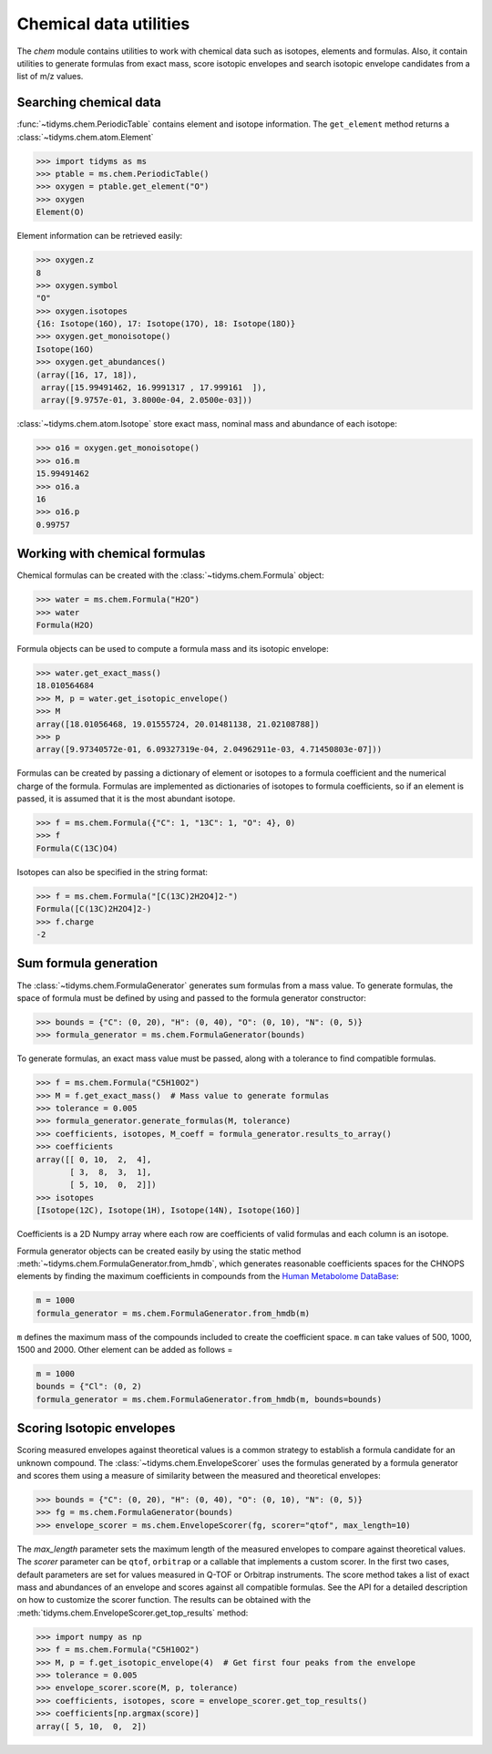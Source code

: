 .. _working-with-chemical-formulas:

.. py:currentmodule:: tidyms

Chemical data utilities
=======================

The `chem` module contains utilities to work with chemical data such as isotopes,
elements and formulas. Also, it contain utilities to generate formulas from
exact mass, score isotopic envelopes and search isotopic envelope candidates
from a list of m/z values.

Searching chemical data
-----------------------

:func:`~tidyms.chem.PeriodicTable` contains element and isotope information.
The ``get_element`` method returns a :class:`~tidyms.chem.atom.Element`

.. code-block:: python

    >>> import tidyms as ms
    >>> ptable = ms.chem.PeriodicTable()
    >>> oxygen = ptable.get_element("O")
    >>> oxygen
    Element(O)

Element information can be retrieved easily:

.. code-block:: python

    >>> oxygen.z
    8
    >>> oxygen.symbol
    "O"
    >>> oxygen.isotopes
    {16: Isotope(16O), 17: Isotope(17O), 18: Isotope(18O)}
    >>> oxygen.get_monoisotope()
    Isotope(16O)
    >>> oxygen.get_abundances()
    (array([16, 17, 18]),
     array([15.99491462, 16.9991317 , 17.999161  ]),
     array([9.9757e-01, 3.8000e-04, 2.0500e-03]))

:class:`~tidyms.chem.atom.Isotope` store exact mass, nominal mass and abundance
of each isotope:

.. code-block:: python

    >>> o16 = oxygen.get_monoisotope()
    >>> o16.m
    15.99491462
    >>> o16.a
    16
    >>> o16.p
    0.99757

Working with chemical formulas
------------------------------

Chemical formulas can be created with the :class:`~tidyms.chem.Formula` object:

.. code-block:: python

    >>> water = ms.chem.Formula("H2O")
    >>> water
    Formula(H2O)

Formula objects can be used to compute a formula mass and its isotopic envelope:

.. code-block:: python

    >>> water.get_exact_mass()
    18.010564684
    >>> M, p = water.get_isotopic_envelope()
    >>> M
    array([18.01056468, 19.01555724, 20.01481138, 21.02108788])
    >>> p
    array([9.97340572e-01, 6.09327319e-04, 2.04962911e-03, 4.71450803e-07]))

Formulas can be created by passing a dictionary of element or isotopes to a
formula coefficient and the numerical charge of the formula. Formulas are
implemented as dictionaries of isotopes to formula coefficients, so if an
element is passed, it is assumed that it is the most abundant isotope.

.. code-block:: python

    >>> f = ms.chem.Formula({"C": 1, "13C": 1, "O": 4}, 0)
    >>> f
    Formula(C(13C)O4)

Isotopes can also be specified in the string format:

.. code-block:: python

    >>> f = ms.chem.Formula("[C(13C)2H2O4]2-")
    Formula([C(13C)2H2O4]2-)
    >>> f.charge
    -2


Sum formula generation
----------------------

The :class:`~tidyms.chem.FormulaGenerator` generates sum formulas from a mass
value. To generate formulas, the space of formula must be defined by using
and passed to the formula generator constructor:

.. code-block:: python

    >>> bounds = {"C": (0, 20), "H": (0, 40), "O": (0, 10), "N": (0, 5)}
    >>> formula_generator = ms.chem.FormulaGenerator(bounds)

To generate formulas, an exact mass value must be passed, along with a tolerance
to find compatible formulas.

.. code-block:: python

    >>> f = ms.chem.Formula("C5H10O2")
    >>> M = f.get_exact_mass()  # Mass value to generate formulas
    >>> tolerance = 0.005
    >>> formula_generator.generate_formulas(M, tolerance)
    >>> coefficients, isotopes, M_coeff = formula_generator.results_to_array()
    >>> coefficients
    array([[ 0, 10,  2,  4],
           [ 3,  8,  3,  1],
           [ 5, 10,  0,  2]])
    >>> isotopes
    [Isotope(12C), Isotope(1H), Isotope(14N), Isotope(16O)]

Coefficients is a 2D Numpy array where each row are coefficients of valid
formulas and each column is an isotope.

Formula generator objects can be created easily by using the static method
:meth:`~tidyms.chem.FormulaGenerator.from_hmdb`, which generates reasonable
coefficients spaces for the CHNOPS elements by finding the maximum coefficients
in compounds from the `Human Metabolome DataBase <https://hmdb.ca>`_:

.. code-block:: python

    m = 1000
    formula_generator = ms.chem.FormulaGenerator.from_hmdb(m)

``m`` defines the maximum mass of the compounds included to create the coefficient
space. ``m`` can take values of 500, 1000, 1500 and 2000. Other element can be
added as follows =

.. code-block:: python

    m = 1000
    bounds = {"Cl": (0, 2)
    formula_generator = ms.chem.FormulaGenerator.from_hmdb(m, bounds=bounds)


Scoring Isotopic envelopes
--------------------------

Scoring measured envelopes against theoretical values is a common strategy
to establish a formula candidate for an unknown compound. The
:class:`~tidyms.chem.EnvelopeScorer` uses the formulas generated by a formula
generator and scores them using a measure of similarity between the measured and
theoretical envelopes:

.. code-block:: python

    >>> bounds = {"C": (0, 20), "H": (0, 40), "O": (0, 10), "N": (0, 5)}
    >>> fg = ms.chem.FormulaGenerator(bounds)
    >>> envelope_scorer = ms.chem.EnvelopeScorer(fg, scorer="qtof", max_length=10)

The `max_length` parameter sets the maximum length of the measured envelopes to
compare against theoretical values. The `scorer` parameter can be ``qtof``,
``orbitrap`` or a callable that implements a custom scorer. In the first two
cases, default parameters are set for values measured in Q-TOF or Orbitrap
instruments. The score method takes a list of exact mass and abundances of an
envelope and scores against all compatible formulas. See the API for a detailed
description on how to customize the scorer function. The results can be obtained
with the :meth:`tidyms.chem.EnvelopeScorer.get_top_results` method:

.. code-block:: python

    >>> import numpy as np
    >>> f = ms.chem.Formula("C5H10O2")
    >>> M, p = f.get_isotopic_envelope(4)  # Get first four peaks from the envelope
    >>> tolerance = 0.005
    >>> envelope_scorer.score(M, p, tolerance)
    >>> coefficients, isotopes, score = envelope_scorer.get_top_results()
    >>> coefficients[np.argmax(score)]
    array([ 5, 10,  0,  2])



